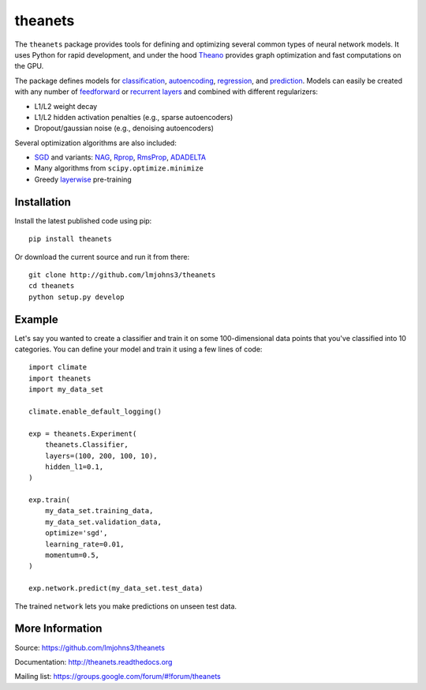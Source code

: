 theanets
========

The ``theanets`` package provides tools for defining and optimizing several
common types of neural network models. It uses Python for rapid development, and
under the hood Theano_ provides graph optimization and fast computations on the
GPU.

The package defines models for classification_, autoencoding_, regression_, and
prediction_. Models can easily be created with any number of feedforward_ or
recurrent_  layers_ and combined with different regularizers:

- L1/L2 weight decay
- L1/L2 hidden activation penalties (e.g., sparse autoencoders)
- Dropout/gaussian noise (e.g., denoising autoencoders)

Several optimization algorithms are also included:

- SGD_ and variants: NAG_, Rprop_, RmsProp_, ADADELTA_
- Many algorithms from ``scipy.optimize.minimize``
- Greedy layerwise_ pre-training

.. _Theano: http://deeplearning.net/software/theano/

.. _classification: http://theanets.readthedocs.org/en/stable/generated/theanets.feedforward.Classifier.html
.. _autoencoding: http://theanets.readthedocs.org/en/stable/generated/theanets.feedforward.Autoencoder.html
.. _regression: http://theanets.readthedocs.org/en/stable/generated/theanets.feedforward.Regressor.html
.. _prediction: http://theanets.readthedocs.org/en/stable/generated/theanets.recurrent.Predictor.html

.. _feedforward: http://theanets.readthedocs.org/en/stable/generated/theanets.layers.Feedforward.html
.. _recurrent: http://theanets.readthedocs.org/en/stable/generated/theanets.layers.Recurrent.html
.. _layers: http://theanets.readthedocs.org/en/stable/reference.html#module-theanets.layers

.. _SGD: http://theanets.readthedocs.org/en/stable/generated/theanets.trainer.SGD.html
.. _NAG: http://theanets.readthedocs.org/en/stable/generated/theanets.trainer.NAG.html
.. _Rprop: http://theanets.readthedocs.org/en/stable/generated/theanets.trainer.Rprop.html
.. _RmsProp: http://theanets.readthedocs.org/en/stable/generated/theanets.trainer.RmsProp.html
.. _ADADELTA: http://theanets.readthedocs.org/en/stable/generated/theanets.trainer.ADADELTA.html
.. _layerwise: http://theanets.readthedocs.org/en/stable/training.html#layerwise-pretraining

Installation
------------

Install the latest published code using pip::

    pip install theanets

Or download the current source and run it from there::

    git clone http://github.com/lmjohns3/theanets
    cd theanets
    python setup.py develop

Example
-------

Let's say you wanted to create a classifier and train it on some 100-dimensional
data points that you've classified into 10 categories. You can define your model
and train it using a few lines of code::

  import climate
  import theanets
  import my_data_set

  climate.enable_default_logging()

  exp = theanets.Experiment(
      theanets.Classifier,
      layers=(100, 200, 100, 10),
      hidden_l1=0.1,
  )

  exp.train(
      my_data_set.training_data,
      my_data_set.validation_data,
      optimize='sgd',
      learning_rate=0.01,
      momentum=0.5,
  )

  exp.network.predict(my_data_set.test_data)

The trained ``network`` lets you make predictions on unseen test data.

More Information
----------------

Source: https://github.com/lmjohns3/theanets

Documentation: http://theanets.readthedocs.org

Mailing list: https://groups.google.com/forum/#!forum/theanets
